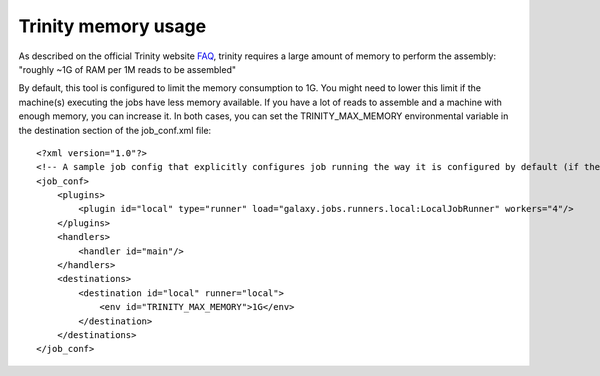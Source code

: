 Trinity memory usage
====================

As described on the official Trinity website
`FAQ <http://trinityrnaseq.sourceforge.net/trinity_faq.html#ques_comp_resources_required>`_,
trinity requires a large amount of memory to perform the assembly: "roughly
~1G of RAM per 1M reads to be assembled"

By default, this tool is configured to limit the memory consumption to 1G.
You might need to lower this limit if the machine(s) executing the jobs have less memory available.
If you have a lot of reads to assemble and a machine with enough memory, you can increase it.
In both cases, you can set the TRINITY_MAX_MEMORY environmental variable in the destination section of the job_conf.xml file::

    <?xml version="1.0"?>
    <!-- A sample job config that explicitly configures job running the way it is configured by default (if there is no explicit config). -->
    <job_conf>
        <plugins>
            <plugin id="local" type="runner" load="galaxy.jobs.runners.local:LocalJobRunner" workers="4"/>
        </plugins>
        <handlers>
            <handler id="main"/>
        </handlers>
        <destinations>
            <destination id="local" runner="local">
                <env id="TRINITY_MAX_MEMORY">1G</env>
            </destination>
        </destinations>
    </job_conf>


